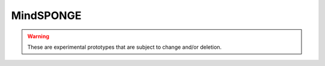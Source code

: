 MindSPONGE
==========

.. warning::
    These are experimental prototypes that are subject to change and/or deletion.

.. msplatformautosummary::
    :toctree: mindsponge
    :nosignatures:
    :template: classtemplate.rst

    mindspore.ops.AngleAtomEnergy
    mindspore.ops.AngleEnergy
    mindspore.ops.AngleForce
    mindspore.ops.AngleForceWithAtomEnergy
    mindspore.ops.BondAtomEnergy
    mindspore.ops.BondEnergy
    mindspore.ops.BondForce
    mindspore.ops.BondForceWithAtomEnergy
    mindspore.ops.BondForceWithAtomEnergyAndVirial
    mindspore.ops.BondForceWithAtomVirial
    mindspore.ops.CalculateNowrapCrd
    mindspore.ops.Constrain
    mindspore.ops.ConstrainForce
    mindspore.ops.ConstrainForceCycle
    mindspore.ops.ConstrainForceCycleWithVirial
    mindspore.ops.ConstrainForceVirial
    mindspore.ops.CrdToUintCrdQuarter
    mindspore.ops.Dihedral14CFAtomEnergy
    mindspore.ops.Dihedral14CFEnergy
    mindspore.ops.Dihedral14ForceWithAtomEnergyVirial
    mindspore.ops.Dihedral14LJAtomEnergy
    mindspore.ops.Dihedral14LJCFForceWithAtomEnergy
    mindspore.ops.Dihedral14LJEnergy
    mindspore.ops.Dihedral14LJForce
    mindspore.ops.Dihedral14LJForceWithDirectCF
    mindspore.ops.DihedralAtomEnergy
    mindspore.ops.DihedralEnergy
    mindspore.ops.DihedralForce
    mindspore.ops.DihedralForceWithAtomEnergy
    mindspore.ops.FFT3D
    mindspore.ops.GetCenterOfMass
    mindspore.ops.IFFT3D
    mindspore.ops.LastCrdToDr
    mindspore.ops.LJEnergy
    mindspore.ops.LJForce
    mindspore.ops.LJForceWithPMEDirectForce
    mindspore.ops.LJForceWithPMEDirectForceUpdate
    mindspore.ops.LJForceWithVirialEnergy
    mindspore.ops.LJForceWithVirialEnergyUpdate
    mindspore.ops.MapCenterOfMass
    mindspore.ops.MDIterationGradientDescent
    mindspore.ops.MDIterationLeapFrog
    mindspore.ops.MDIterationLeapFrogLiujian
    mindspore.ops.MDIterationLeapFrogLiujianWithMaxVel
    mindspore.ops.MDIterationLeapFrogWithMaxVel
    mindspore.ops.MDIterationSetupRandState
    mindspore.ops.MDTemperature
    mindspore.ops.NeighborListRefresh
    mindspore.ops.NeighborListUpdate
    mindspore.ops.PMEEnergy
    mindspore.ops.PMEEnergyUpdate
    mindspore.ops.PMEExcludedForce
    mindspore.ops.PMEExcludedForceUpdate
    mindspore.ops.PMEReciprocalForce
    mindspore.ops.PMEReciprocalForceUpdate
    mindspore.ops.RefreshBoxmapTimes
    mindspore.ops.RefreshCrdVel
    mindspore.ops.RefreshUintCrd
    mindspore.ops.Totalc6get
